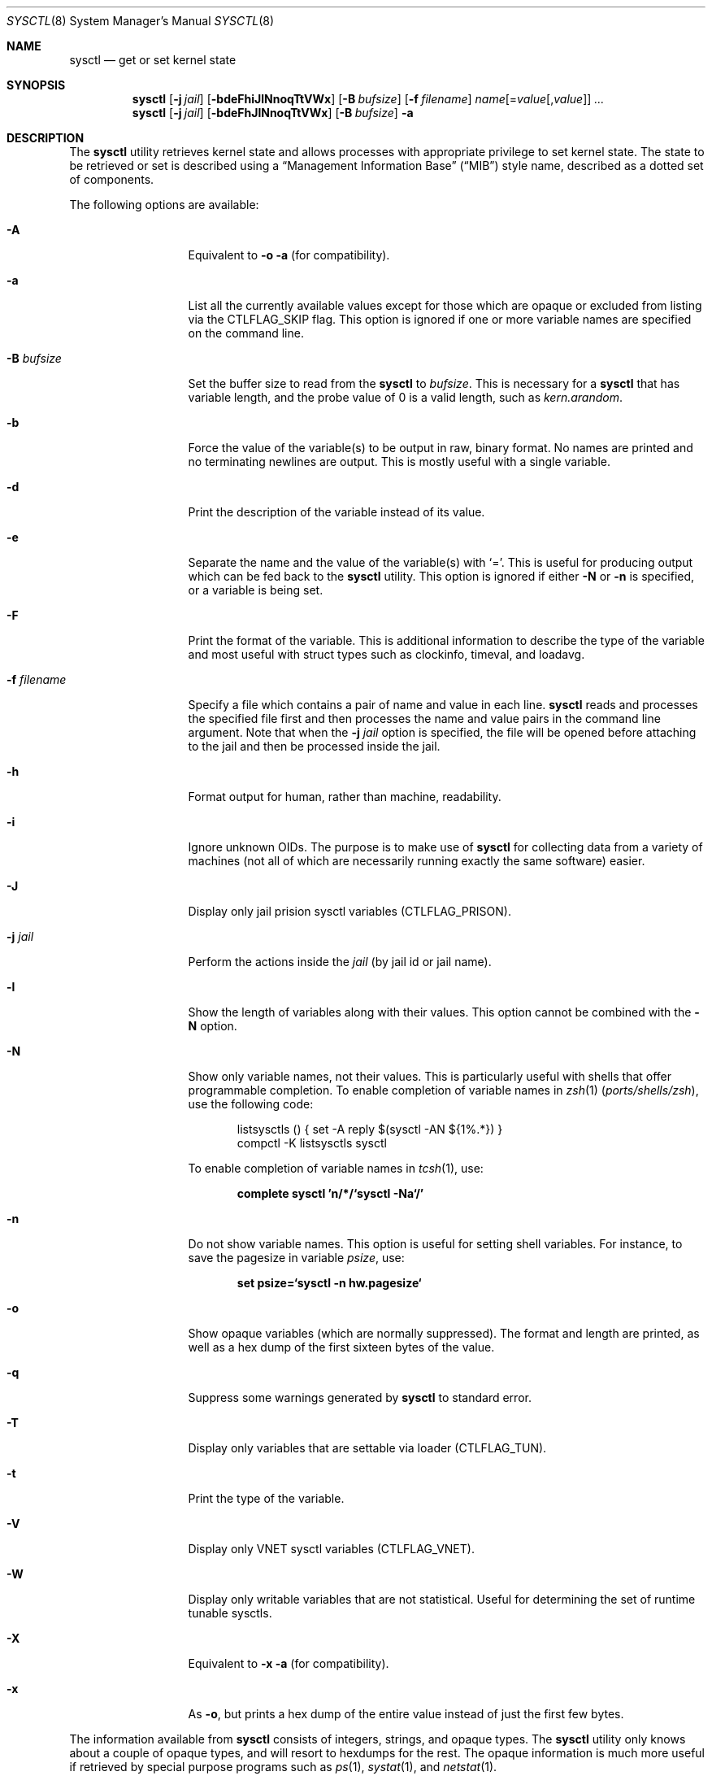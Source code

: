 .\"-
.\" SPDX-License-Identifier: BSD-3-Clause
.\"
.\" Copyright (c) 1993
.\"	The Regents of the University of California.  All rights reserved.
.\"
.\" Redistribution and use in source and binary forms, with or without
.\" modification, are permitted provided that the following conditions
.\" are met:
.\" 1. Redistributions of source code must retain the above copyright
.\"    notice, this list of conditions and the following disclaimer.
.\" 2. Redistributions in binary form must reproduce the above copyright
.\"    notice, this list of conditions and the following disclaimer in the
.\"    documentation and/or other materials provided with the distribution.
.\" 3. Neither the name of the University nor the names of its contributors
.\"    may be used to endorse or promote products derived from this software
.\"    without specific prior written permission.
.\"
.\" THIS SOFTWARE IS PROVIDED BY THE REGENTS AND CONTRIBUTORS ``AS IS'' AND
.\" ANY EXPRESS OR IMPLIED WARRANTIES, INCLUDING, BUT NOT LIMITED TO, THE
.\" IMPLIED WARRANTIES OF MERCHANTABILITY AND FITNESS FOR A PARTICULAR PURPOSE
.\" ARE DISCLAIMED.  IN NO EVENT SHALL THE REGENTS OR CONTRIBUTORS BE LIABLE
.\" FOR ANY DIRECT, INDIRECT, INCIDENTAL, SPECIAL, EXEMPLARY, OR CONSEQUENTIAL
.\" DAMAGES (INCLUDING, BUT NOT LIMITED TO, PROCUREMENT OF SUBSTITUTE GOODS
.\" OR SERVICES; LOSS OF USE, DATA, OR PROFITS; OR BUSINESS INTERRUPTION)
.\" HOWEVER CAUSED AND ON ANY THEORY OF LIABILITY, WHETHER IN CONTRACT, STRICT
.\" LIABILITY, OR TORT (INCLUDING NEGLIGENCE OR OTHERWISE) ARISING IN ANY WAY
.\" OUT OF THE USE OF THIS SOFTWARE, EVEN IF ADVISED OF THE POSSIBILITY OF
.\" SUCH DAMAGE.
.\"
.\"	From: @(#)sysctl.8	8.1 (Berkeley) 6/6/93
.\"
.Dd January 31, 2025
.Dt SYSCTL 8
.Os
.Sh NAME
.Nm sysctl
.Nd get or set kernel state
.Sh SYNOPSIS
.Nm
.Op Fl j Ar jail
.Op Fl bdeFhiJlNnoqTtVWx
.Op Fl B Ar bufsize
.Op Fl f Ar filename
.Ar name Ns Op = Ns Ar value Ns Op , Ns Ar value
.Ar ...
.Nm
.Op Fl j Ar jail
.Op Fl bdeFhJlNnoqTtVWx
.Op Fl B Ar bufsize
.Fl a
.Sh DESCRIPTION
The
.Nm
utility retrieves kernel state and allows processes with appropriate
privilege to set kernel state.
The state to be retrieved or set is described using a
.Dq Management Information Base
.Pq Dq MIB
style name, described as a dotted set of components.
.Pp
The following options are available:
.Bl -tag -width "-f filename"
.It Fl A
Equivalent to
.Fl o a
(for compatibility).
.It Fl a
List all the currently available values except for those which are
opaque or excluded from listing via the
.Dv CTLFLAG_SKIP
flag.
This option is ignored if one or more variable names are specified on
the command line.
.It Fl B Ar bufsize
Set the buffer size to read from the
.Nm
to
.Ar bufsize .
This is necessary for a
.Nm
that has variable length, and the probe value of 0 is a valid length, such as
.Va kern.arandom .
.It Fl b
Force the value of the variable(s) to be output in raw, binary format.
No names are printed and no terminating newlines are output.
This is mostly useful with a single variable.
.It Fl d
Print the description of the variable instead of its value.
.It Fl e
Separate the name and the value of the variable(s) with
.Ql = .
This is useful for producing output which can be fed back to the
.Nm
utility.
This option is ignored if either
.Fl N
or
.Fl n
is specified, or a variable is being set.
.It Fl F
Print the format of the variable.
This is additional information to describe the type of the variable and
most useful with struct types such as clockinfo, timeval, and loadavg.
.It Fl f Ar filename
Specify a file which contains a pair of name and value in each line.
.Nm
reads and processes the specified file first and then processes the name
and value pairs in the command line argument.
Note that when the
.Fl j Ar jail
option is specified, the file will be opened before attaching to the jail and
then be processed inside the jail.
.It Fl h
Format output for human, rather than machine, readability.
.It Fl i
Ignore unknown OIDs.
The purpose is to make use of
.Nm
for collecting data from a variety of machines (not all of which
are necessarily running exactly the same software) easier.
.It Fl J
Display only jail prision sysctl variables (CTLFLAG_PRISON).
.It Fl j Ar jail
Perform the actions inside the
.Ar jail
(by jail id or jail name).
.It Fl l
Show the length of variables along with their values.
This option cannot be combined with the
.Fl N
option.
.It Fl N
Show only variable names, not their values.
This is particularly useful with shells that offer programmable
completion.
To enable completion of variable names in
.Xr zsh 1 Pq Pa ports/shells/zsh ,
use the following code:
.Bd -literal -offset indent
listsysctls () { set -A reply $(sysctl -AN ${1%.*}) }
compctl -K listsysctls sysctl
.Ed
.Pp
To enable completion of variable names in
.Xr tcsh 1 ,
use:
.Pp
.Dl "complete sysctl 'n/*/`sysctl -Na`/'"
.It Fl n
Do not show variable names.
This option is useful for setting shell variables.
For instance, to save the pagesize in variable
.Va psize ,
use:
.Pp
.Dl "set psize=`sysctl -n hw.pagesize`"
.It Fl o
Show opaque variables (which are normally suppressed).
The format and length are printed, as well as a hex dump of the first
sixteen bytes of the value.
.It Fl q
Suppress some warnings generated by
.Nm
to standard error.
.It Fl T
Display only variables that are settable via loader (CTLFLAG_TUN).
.It Fl t
Print the type of the variable.
.It Fl V
Display only VNET sysctl variables (CTLFLAG_VNET).
.It Fl W
Display only writable variables that are not statistical.
Useful for determining the set of runtime tunable sysctls.
.It Fl X
Equivalent to
.Fl x a
(for compatibility).
.It Fl x
As
.Fl o ,
but prints a hex dump of the entire value instead of just the first
few bytes.
.El
.Pp
The information available from
.Nm
consists of integers, strings, and opaque types.
The
.Nm
utility
only knows about a couple of opaque types, and will resort to hexdumps
for the rest.
The opaque information is much more useful if retrieved by special
purpose programs such as
.Xr ps 1 ,
.Xr systat 1 ,
and
.Xr netstat 1 .
.Pp
Some of the variables which cannot be modified during normal system
operation can be initialized via
.Xr loader 8
tunables.
This can for example be done by setting them in
.Xr loader.conf 5 .
Please refer to
.Xr loader.conf 5
for more information on which tunables are available and how to set them.
.Pp
The string and integer information is summarized below.
For a detailed description of these variables see
.Xr sysctl 3
and
.Xr security 7 .
.Pp
The changeable column indicates whether a process with appropriate
privilege can change the value.
String and integer values can be set using
.Nm .
.Bl -column security.bsd.unprivileged_read_msgbuf integerxxx
.It Sy "Name	Type	Changeable"
.It Va "kern.ostype	string	no"
.It Va "kern.osrelease	string	no"
.It Va "kern.osrevision	integer	no"
.It Va "kern.version	string	no"
.It Va "kern.maxvnodes	integer	yes"
.It Va "kern.maxproc	integer	no"
.It Va "kern.maxprocperuid	integer	yes"
.It Va "kern.maxfiles	integer	yes"
.It Va "kern.maxfilesperproc	integer	yes"
.It Va "kern.argmax	integer	no"
.It Va "kern.securelevel	integer	raise only"
.It Va "kern.hostname	string	yes"
.It Va "kern.hostid	integer	yes"
.It Va "kern.clockrate	struct	no"
.It Va "kern.posix1version	integer	no"
.It Va "kern.ngroups	integer	no"
.It Va "kern.job_control	integer	no"
.It Va "kern.saved_ids	integer	no"
.It Va "kern.boottime	struct	no"
.It Va "kern.domainname	string	yes"
.It Va "kern.filedelay	integer	yes"
.It Va "kern.dirdelay	integer	yes"
.It Va "kern.metadelay	integer	yes"
.It Va "kern.osreldate	integer	no"
.It Va "kern.bootfile	string	yes"
.It Va "kern.corefile	string	yes"
.It Va "kern.logsigexit	integer	yes"
.It Va "security.bsd.suser_enabled	integer	yes"
.It Va "security.bsd.see_other_uids	integer	yes"
.It Va "security.bsd.see_other_gids	integer	yes"
.It Va "security.bsd.see_jail_proc	integer	yes"
.It Va "security.bsd.unprivileged_proc_debug	integer	yes"
.It Va "security.bsd.unprivileged_read_msgbuf	integer	yes"
.It Va "vm.loadavg	struct	no"
.It Va "hw.machine	string	no"
.It Va "hw.model	string	no"
.It Va "hw.ncpu	integer	no"
.It Va "hw.byteorder	integer	no"
.It Va "hw.physmem	integer	no"
.It Va "hw.usermem	integer	no"
.It Va "hw.pagesize	integer	no"
.It Va "hw.floatingpoint	integer	no"
.It Va "hw.machine_arch	string	no"
.It Va "hw.realmem	integer	no"
.It Va "machdep.adjkerntz	integer	yes"
.It Va "machdep.disable_rtc_set	integer	yes"
.It Va "machdep.guessed_bootdev	string	no"
.It Va "user.cs_path	string	no"
.It Va "user.bc_base_max	integer	no"
.It Va "user.bc_dim_max	integer	no"
.It Va "user.bc_scale_max	integer	no"
.It Va "user.bc_string_max	integer	no"
.It Va "user.coll_weights_max	integer	no"
.It Va "user.expr_nest_max	integer	no"
.It Va "user.line_max	integer	no"
.It Va "user.re_dup_max	integer	no"
.It Va "user.posix2_version	integer	no"
.It Va "user.posix2_c_bind	integer	no"
.It Va "user.posix2_c_dev	integer	no"
.It Va "user.posix2_char_term	integer	no"
.It Va "user.posix2_fort_dev	integer	no"
.It Va "user.posix2_fort_run	integer	no"
.It Va "user.posix2_localedef	integer	no"
.It Va "user.posix2_sw_dev	integer	no"
.It Va "user.posix2_upe	integer	no"
.It Va "user.stream_max	integer	no"
.It Va "user.tzname_max	integer	no"
.It Va "user.localbase	string	no"
.El
.Sh FILES
.Bl -tag -width "<netinet/icmp_var.h>" -compact
.It In sys/sysctl.h
definitions for top level identifiers, second level kernel and hardware
identifiers, and user level identifiers
.It In sys/socket.h
definitions for second level network identifiers
.It In sys/gmon.h
definitions for third level profiling identifiers
.It In vm/vm_param.h
definitions for second level virtual memory identifiers
.It In netinet/in.h
definitions for third level Internet identifiers and
fourth level IP identifiers
.It In netinet/icmp_var.h
definitions for fourth level ICMP identifiers
.It In netinet/udp_var.h
definitions for fourth level UDP identifiers
.El
.Sh EXIT STATUS
.Ex -std
.Sh EXAMPLES
For example, to retrieve the maximum number of processes allowed
in the system, one would use the following request:
.Pp
.Dl Va "sysctl kern.maxproc"
.Pp
To set the maximum number of processes allowed
per uid to 1000, one would use the following request:
.Pp
.Dl Va "sysctl kern.maxprocperuid=1000"
.Pp
Information about the system clock rate may be obtained with:
.Pp
.Dl Va "sysctl kern.clockrate"
.Pp
Information about the load average history may be obtained with:
.Pp
.Dl Va "sysctl vm.loadavg"
.Pp
More variables than these exist, and the best and likely only place
to search for their deeper meaning is undoubtedly the source where
they are defined.
.Sh COMPATIBILITY
The
.Fl w
option has been deprecated and is silently ignored.
.Sh SEE ALSO
.Xr sysctl 3 ,
.Xr loader.conf 5 ,
.Xr sysctl.conf 5 ,
.Xr security 7 ,
.Xr loader 8 ,
.Xr jail 8
.Sh HISTORY
A
.Nm
utility first appeared in
.Bx 4.4 .
.Pp
In
.Fx 2.2 ,
.Nm
was significantly remodeled.
.Sh BUGS
The
.Nm
utility presently exploits an undocumented interface to the kernel
.Xr sysctl 9
facility to traverse the sysctl tree and to retrieve format
and name information.
This correct interface is being thought about for the time being.
